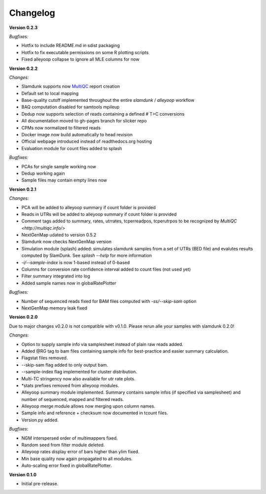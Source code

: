Changelog
=========

**Version 0.2.3**

*Bugfixes:*

* Hotfix to include README.md in sdist packaging
* Hotfix to fix executable permissions on some R plotting scripts
* Fixed alleyoop collapse to ignore all MLE columns for now

**Version 0.2.2**

*Changes:*

* Slamdunk supports now `MultiQC <http://multiqc.info/>`_ report creation
* Default set to local mapping
* Base-quality cutoff implemented throughout the entire *slamdunk* / *alleyoop* workflow
* BAQ computation disabled for samtools mpileup
* Dedup now supports selection of reads containing a defined # T>C conversions
* All documentation moved to gh-pages branch for slicker repo
* CPMs now normalized to filtered reads
* Docker image now build automatically to head revision
* Official webpage introduced instead of readthedocs.org hosting
* Evaluation module for count files added to splash

*Bugfixes:*

* PCAs for single sample working now
* Dedup working again
* Sample files may contain empty lines now


**Version 0.2.1**

*Changes:*

* PCA will be added to alleyoop summary if count folder is provided 
* Reads in UTRs will be added to alleyoop summary if count folder is provided
* Comment tags added to summary, rates, utrrates, tcperreadpos, tcperutrpos to be recognized by `MultiQC <http://multiqc.info/>`
* NextGenMap udated to version 0.5.2
* Slamdunk now checks NextGenMap version
* Simulation module (splash) added: simulates slamdunk samples from a set of UTRs (BED file) and evalutes results computed by SlamDunk. See `splash --help` for more information 
* `-i/--sample-index` is now 1-based instead of 0-based
* Columns for conversion rate confidence interval added to count files (not used yet)
* Filter summary integrated into log
* Added sample names now in globalRatePlotter

*Bugfixes:*

* Number of sequenced reads fixed for BAM files computed with `-ss/--skip-sam` option
* NextGenMap memory leak fixed

**Version 0.2.0** 

Due to major changes v0.2.0 is not compatible with v0.1.0. 
Please rerun alle your samples with slamdunk 0.2.0!

*Changes:*

* Option to supply sample info via samplesheet instead of plain raw reads added. 
* Added @RG tag to bam files containing sample info for best-practice and easier summary calculation. 
* Flagstat files removed. 
* --skip-sam flag added to only output bam. 
* --sample-index flag implemented for cluster distribution. 
* Multi-TC stringency now also available for utr rate plots. 
* \*stats prefixes removed from alleyoop modules.
* Alleyoop summary module implemented. Summary contains sample infos (if specified via samplesheet) and number of sequenced, mapped and filtered reads.  
* Alleyoop merge module allows now merging upon column names. 
* Sample info and reference + checksum now documented in tcount files. 
* Version.py added. 

*Bugfixes*:
 
* NGM interspersed order of multimappers fixed. 
* Random seed from filter module deleted. 
* Alleyoop rates display error of bars higher than ylim fixed. 
* Min base quality now again propagated to all modules. 
* Auto-scaling error fixed in globalRatePlotter.  

**Version 0.1.0** 

* Initial pre-release.
